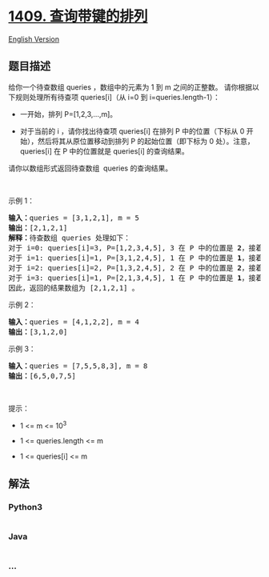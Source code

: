 * [[https://leetcode-cn.com/problems/queries-on-a-permutation-with-key][1409.
查询带键的排列]]
  :PROPERTIES:
  :CUSTOM_ID: 查询带键的排列
  :END:
[[./solution/1400-1499/1409.Queries on a Permutation With Key/README_EN.org][English
Version]]

** 题目描述
   :PROPERTIES:
   :CUSTOM_ID: 题目描述
   :END:

#+begin_html
  <!-- 这里写题目描述 -->
#+end_html

#+begin_html
  <p>
#+end_html

给你一个待查数组 queries ，数组中的元素为 1 到 m 之间的正整数。
请你根据以下规则处理所有待查项 queries[i]（从 i=0 到
i=queries.length-1）：

#+begin_html
  </p>
#+end_html

#+begin_html
  <ul>
#+end_html

#+begin_html
  <li>
#+end_html

一开始，排列 P=[1,2,3,...,m]。

#+begin_html
  </li>
#+end_html

#+begin_html
  <li>
#+end_html

对于当前的 i ，请你找出待查项 queries[i] 在排列 P 中的位置（下标从 0
开始），然后将其从原位置移动到排列 P 的起始位置（即下标为 0 处）。注意，
queries[i] 在 P 中的位置就是 queries[i] 的查询结果。

#+begin_html
  </li>
#+end_html

#+begin_html
  </ul>
#+end_html

#+begin_html
  <p>
#+end_html

请你以数组形式返回待查数组  queries 的查询结果。

#+begin_html
  </p>
#+end_html

#+begin_html
  <p>
#+end_html

 

#+begin_html
  </p>
#+end_html

#+begin_html
  <p>
#+end_html

示例 1：

#+begin_html
  </p>
#+end_html

#+begin_html
  <pre><strong>输入：</strong>queries = [3,1,2,1], m = 5
  <strong>输出：</strong>[2,1,2,1] 
  <strong>解释：</strong>待查数组 queries 处理如下：
  对于 i=0: queries[i]=3, P=[1,2,3,4,5], 3 在 P 中的位置是 <strong>2</strong>，接着我们把 3 移动到 P 的起始位置，得到 P=[3,1,2,4,5] 。
  对于 i=1: queries[i]=1, P=[3,1,2,4,5], 1 在 P 中的位置是 <strong>1</strong>，接着我们把 1 移动到 P 的起始位置，得到 P=[1,3,2,4,5] 。 
  对于 i=2: queries[i]=2, P=[1,3,2,4,5], 2 在 P 中的位置是 <strong>2</strong>，接着我们把 2 移动到 P 的起始位置，得到 P=[2,1,3,4,5] 。
  对于 i=3: queries[i]=1, P=[2,1,3,4,5], 1 在 P 中的位置是 <strong>1</strong>，接着我们把 1 移动到 P 的起始位置，得到 P=[1,2,3,4,5] 。 
  因此，返回的结果数组为 [2,1,2,1] 。  
  </pre>
#+end_html

#+begin_html
  <p>
#+end_html

示例 2：

#+begin_html
  </p>
#+end_html

#+begin_html
  <pre><strong>输入：</strong>queries = [4,1,2,2], m = 4
  <strong>输出：</strong>[3,1,2,0]
  </pre>
#+end_html

#+begin_html
  <p>
#+end_html

示例 3：

#+begin_html
  </p>
#+end_html

#+begin_html
  <pre><strong>输入：</strong>queries = [7,5,5,8,3], m = 8
  <strong>输出：</strong>[6,5,0,7,5]
  </pre>
#+end_html

#+begin_html
  <p>
#+end_html

 

#+begin_html
  </p>
#+end_html

#+begin_html
  <p>
#+end_html

提示：

#+begin_html
  </p>
#+end_html

#+begin_html
  <ul>
#+end_html

#+begin_html
  <li>
#+end_html

1 <= m <= 10^3

#+begin_html
  </li>
#+end_html

#+begin_html
  <li>
#+end_html

1 <= queries.length <= m

#+begin_html
  </li>
#+end_html

#+begin_html
  <li>
#+end_html

1 <= queries[i] <= m

#+begin_html
  </li>
#+end_html

#+begin_html
  </ul>
#+end_html

** 解法
   :PROPERTIES:
   :CUSTOM_ID: 解法
   :END:

#+begin_html
  <!-- 这里可写通用的实现逻辑 -->
#+end_html

#+begin_html
  <!-- tabs:start -->
#+end_html

*** *Python3*
    :PROPERTIES:
    :CUSTOM_ID: python3
    :END:

#+begin_html
  <!-- 这里可写当前语言的特殊实现逻辑 -->
#+end_html

#+begin_src python
#+end_src

*** *Java*
    :PROPERTIES:
    :CUSTOM_ID: java
    :END:

#+begin_html
  <!-- 这里可写当前语言的特殊实现逻辑 -->
#+end_html

#+begin_src java
#+end_src

*** *...*
    :PROPERTIES:
    :CUSTOM_ID: section
    :END:
#+begin_example
#+end_example

#+begin_html
  <!-- tabs:end -->
#+end_html
